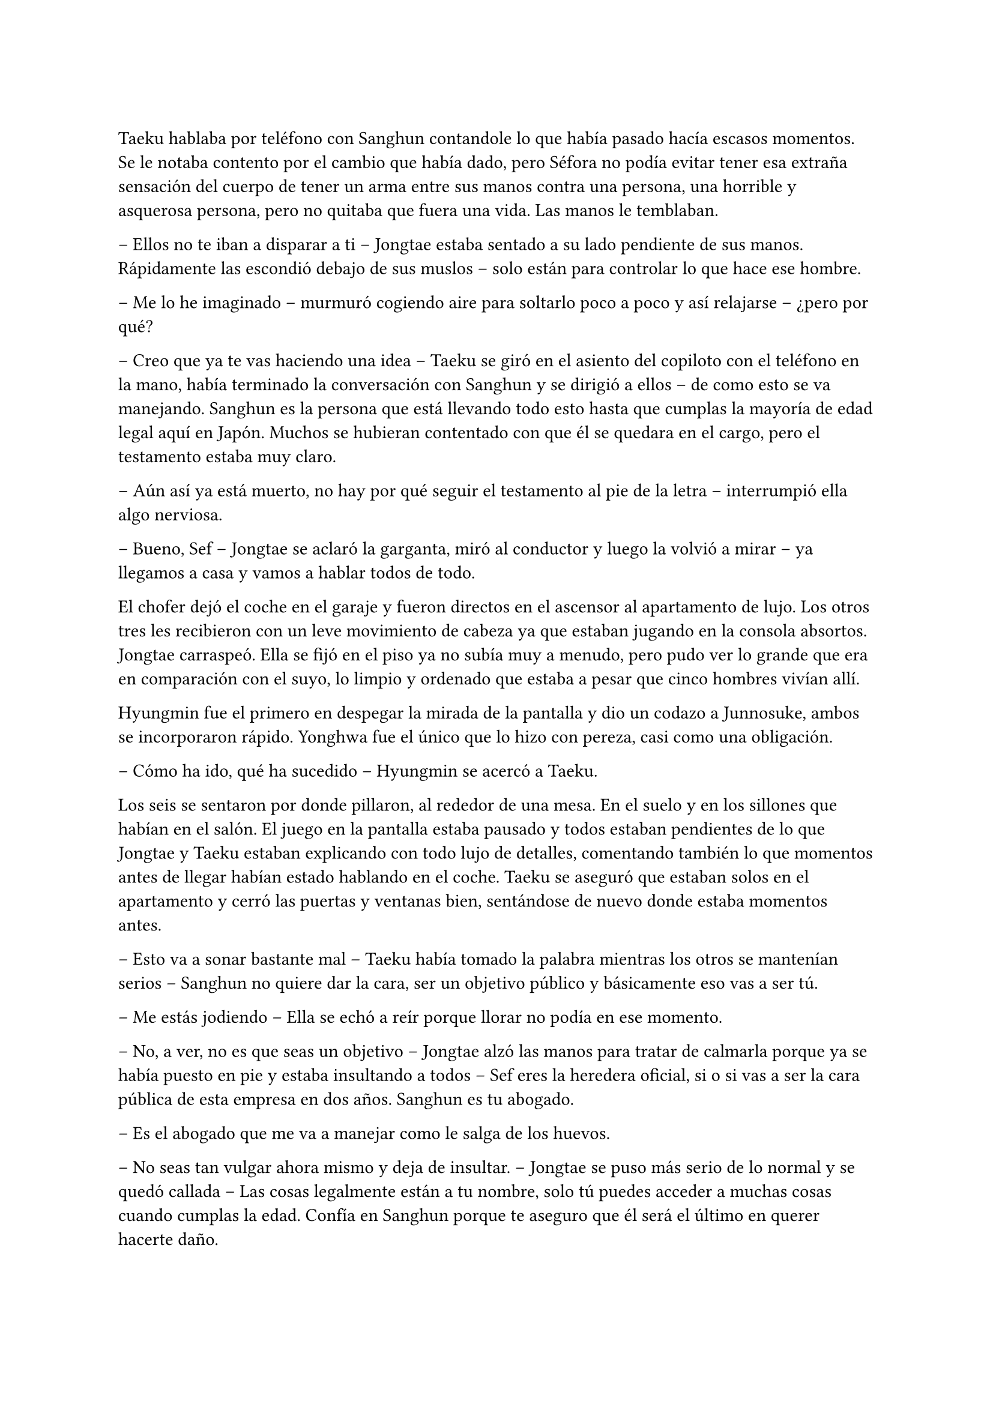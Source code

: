 =

Taeku hablaba por teléfono con Sanghun contandole lo que había pasado hacía escasos momentos. Se le notaba contento por el cambio que había dado, pero Séfora no podía evitar tener esa extraña sensación del cuerpo de tener un arma entre sus manos contra una persona, una horrible y asquerosa persona, pero no quitaba que fuera una vida. Las manos le temblaban.

-- Ellos no te iban a disparar a ti -- Jongtae estaba sentado a su lado pendiente de sus manos. Rápidamente las escondió debajo de sus muslos -- solo están para controlar lo que hace ese hombre.

-- Me lo he imaginado -- murmuró cogiendo aire para soltarlo poco a poco y así relajarse -- ¿pero por qué?

-- Creo que ya te vas haciendo una idea -- Taeku se giró en el asiento del copiloto con el teléfono en la mano, había terminado la conversación con Sanghun y se dirigió a ellos -- de como esto se va manejando. Sanghun es la persona que está llevando todo esto hasta que cumplas la mayoría de edad legal aquí en Japón. Muchos se hubieran contentado con que él se quedara en el cargo, pero el testamento estaba muy claro.

-- Aún así ya está muerto, no hay por qué seguir el testamento al pie de la letra -- interrumpió ella algo nerviosa.

-- Bueno, Sef -- Jongtae se aclaró la garganta, miró al conductor y luego la volvió a mirar -- ya llegamos a casa y vamos a hablar todos de todo.

El chofer dejó el coche en el garaje y fueron directos en el ascensor al apartamento de lujo. Los otros tres les recibieron con un leve movimiento de cabeza ya que estaban jugando en la consola absortos. Jongtae carraspeó. Ella se fijó en el piso ya no subía muy a menudo, pero pudo ver lo grande que era en comparación con el suyo, lo limpio y ordenado que estaba a pesar que cinco hombres vivían allí.

Hyungmin fue el primero en despegar la mirada de la pantalla y dio un codazo a Junnosuke, ambos se incorporaron rápido. Yonghwa fue el único que lo hizo con pereza, casi como una obligación.

-- Cómo ha ido, qué ha sucedido -- Hyungmin se acercó a Taeku.

Los seis se sentaron por donde pillaron, al rededor de una mesa. En el suelo y en los sillones que habían en el salón. El juego en la pantalla estaba pausado y todos estaban pendientes de lo que Jongtae y Taeku estaban explicando con todo lujo de detalles, comentando también lo que momentos antes de llegar habían estado hablando en el coche. Taeku se aseguró que estaban solos en el apartamento y cerró las puertas y ventanas bien, sentándose de nuevo donde estaba momentos antes.

-- Esto va a sonar bastante mal -- Taeku había tomado la palabra mientras los otros se mantenían serios -- Sanghun no quiere dar la cara, ser un objetivo público y básicamente eso vas a ser tú.

-- Me estás jodiendo -- Ella se echó a reír porque llorar no podía en ese momento.

-- No, a ver, no es que seas un objetivo -- Jongtae alzó las manos para tratar de calmarla porque ya se había puesto en pie y estaba insultando a todos -- Sef eres la heredera oficial, si o si vas a ser la cara pública de esta empresa en dos años. Sanghun es tu abogado.

-- Es el abogado que me va a manejar como le salga de los huevos.

-- No seas tan vulgar ahora mismo y deja de insultar. -- Jongtae se puso más serio de lo normal y se quedó callada -- Las cosas legalmente están a tu nombre, solo tú puedes acceder a muchas cosas cuando cumplas la edad. Confía en Sanghun porque te aseguro que él será el último en querer hacerte daño.

Se quedó analizando la conversación en su cabeza tratando de ordenar los acontecimientos y las cosas. No podía simplemente desaparecer porque no solo estaba en el testamento de su abuelo sino que todo, absolutamente todo, estaba a su nombre. Sanghun tan solo era el albacea temporal hasta que ella tuviera la edad adecuada que su abuelo requería.

Fue consciente de todo cuando le confirmaron que su vida corría peligro pero, si por algún casual alguien la mataba todo lo que poseía su abuelo: tierras, dinero y empresas pasaría a ser del estado le pesase a quien le pesase. Y por supuesto, Sanghun no quería que el estado japonés metiera las narices en los negocios que tenía, por lo que ella tendría que estar viva. Eso y porque era la legítima heredera.

Le costaba trabajo asimilar que la vida en ese mundo era bastante efímera, podrían morir en cualquier momento, podrían traicionar en otro momento, podría tener problemas con cualquier persona, como los tenía con Yonghwa en ese momento aunque fuese porque metió las narices en su vida privada.

Se había hecho tarde así que Séfora se despedió de los chicos y se bajó a su piso para cenar algo y poder relajarse en leer todos los documentos que aún se seguía aprendiendo. Mientras miraba Twitter y las últimas noticias la mano derecha le empezó a temblar y la miró detenidamente acordándose de cuando había apuntado a un hombre a la cabeza. No hubiera podido ser capaz de disparar, lo tenía claro, pero ¿y si su vida corría un auténtico peligro, podría matar a alguien?

Cenó un ramen rápido y se quedó viendo la televisión para despejar la cabeza, habían muchos programas que eran realmente absurdos y podía perderse o dormirse mientras los tenía de fondo. 

Se despertó en el sofá con un dolor de espalda por la mala postura, la televisión estaba apagada gracias al temporizador y la puerta estaba sonando con pequeños toquecitos. Se levanté y vió por la mirilla a un sonriente Hyungmin saludar.

-- Buenos días Séfora -- dijo cuando se abrió la puerta y entró con tranquilidad -- ¿te he despertado, has dormido bien?

-- Tranquilo -- miró la hora, era una buena hora par estar despierta -- ¿qué ha pasado, qué quieres?

-- Saludarte, nada más -- Se fijó que en su mirada había algo de preocupación y se sentó en una silla al lado de la cocina -- ¿me invitas a un café?

La miró con una sonrisa agradable y no pudo negarse así que comenzó a preparar dos tazas de café, uno solo para ella y otro con leche para él.

-- En realidad estoy preocupado -- dijo de pronto mientras daba toques con los dedos sobre la encimera de la cocina -- después de lo que pasó ayer.

-- Bueno, a ver -- dejó la taza frente a él y mantuvo la otra en su mano libre -- tarde o temprano iba a apuntar a una persona con la pistola. -- Se encogió de hombros y dió un pequeño sorbo a la bebida. Hyungmin seguía con la mirada puesta en ella -- No me mires así, lleváis meses entrenándome para situaciones como esta.

-- Lo sé -- agarró la taza y se puso a beber con calma, después tosió un poco -- pero Séfora ¿lleva azúcar?

-- Ni gota, no tomo azúcar -- terminó riendo al ver su cara de desagrado y sacó unos sobres que tenía guardados y rápidamente se lo puso al café.

Mientras ambos bebían de sus respectivas tazas reinó un silencio cómodo. Un silencio que hizo que ella pensara en lo que tenía, lo que había ganado y lo que había perdido. Se le hizo un nudo en el estómago.

-- Cómo esta Yonghwa -- dijo en un susurro contra la taza.

-- Si no se habla de ti está como siempre. Siento decirlo así pero has ido donde más le duele -- dijo con tono serio, Se pudo notar que no estaba molesto con ella ni le echaba nada en cara -- ¿por qué Yongsun?

-- Yongsun… -- Pensó unos segundos el por qué había sido él, entre todas las personas que conocía allí, que tampoco eran muchas -- él ha sido la única persona que no me trata como si tuviera una diana en la espalda y un futuro horrible.

-- Porque no sabe absolutamente nada de ti, por eso te trata así -- dejó la taza en la encimera y se puso serio -- ¿cómo te sientes al mentirle cada día sobre tu vida?

-- No le estoy mintiendo -- sintió su mirada más fría y dura -- solo omito algunas cosas.

-- Viene a ser lo mismo Séfora, él no te conoce ni va a hacerlo bien, porque si quieres seguir teniendo a Yonghwa a tu lado vas a tener que sopesar qué vas a hacer en un futuro con su hermano. Ya ten en cuenta que no lo va a ver. Hace años que renunció a esa familia.

-- No le ha dado ni la oportunidad de hablar con él, de conocerle y saber por qué su madre se marchó -- apretó los puños y sintió el corazón acelerado.

-- Su madre se fue porque no soportaba ver en qué se estaba convirtiendo su hijo. Agarró algunas cosas y sin decir nada se marchó estando embarazada de ese chico. Le abandonó, con todas las letras. 

-- Debes comprender que este mundo, esta familia, esta empresa -- Ella usó palabras suaves para describir lo que realmente era: una mafia -- es muy duro si vienes de fuera.

-- Pero ella no venía de fuera. -- suspiró profundamente y se miraron a los ojos -- Todos hemos crecido y nacido aquí, han conocido otros niños nacidos entre estas murallas y han formado su familia con las consecuencias. Vio el mundo que había fuera y abandonó a su hijo pequeño. Podría haber agarrado a Yonghwa e irse, pero le dejó solo. Casi tenía tres años, aún no era nada a esa edad.

Se quedó en completo silencio escuchando sus palabras, imaginando el dolor que debía sentir esa familia al romperse. Yonghwa por perder a su madre, ella por tener que abandonar a su hijo, buscando darle una mejor vida a su nuevo bebé.

-- ¿Y por qué no le ha dicho nada a Yongsun de esto?

-- Porque si lo hace sabe que pierde a su hijo. La tenían vigilada, por supuesto si alguien se marcha de aquí lo hace con una clausula de puro silencio. Al mínimo contacto con la policía, una persona ajena o vete a saber quien, muere.

-- Mina está más preparada que yo…

-- Pero qué estás diciendo ahora -- su resoplido fue bastante fuerte y se terminó el café -- que se haya criado con nosotros, sepa luchar y manejar armas no significa que sea la persona adecuada. Además, recuerda que en los papeles está tu nombre, no el de ella.

Maldijo ese testamento, a su abuelo y a su padre por no esconderse bien del viejo sabiendo de lo que era capaz. Se arrepintió de maldecir a todo el mundo y recogió las trazas para ponerlas directamente en el fregador para lavar.

-- ¿Es peligroso tener una relación con alguien?

-- No me voy a ir por las ramas. En tu situación si -- se encogió de hombros -- si te han estado vigilando en cada movimiento que has hecho, saben perfectamente de la existencia de Yongsun.

Se acercó a ella hasta rodear sus hombros con su brazo en un cálido abrazo fraternal. Le besó la cabeza y se separó para ir hacia la puerta.

-- Pero no importa lo que pase, porque te vamos a proteger todos con nuestra vida si es necesario.

Se despidió con la mano y se marchó por las escaleras cerrando la puerta poco a poco. Séfora se quedó pensando y miró el teléfono. ¿Tenía que cortar con él? Era la única persona que le hacía sentir como un ser humano normal y le daba miedo perderse si terminaba con todo.

---

Estaba sentada sobre la cama con las piernas cruzadas, pensando mientras tenía música de fondo saliendo desde un altavoz portátil a su lado. Tenía también un montón de papeles sobre la cama que observaba con detenimiento mientras con un subrayador amarillo iba señalando nombres importantes, o al menos los que ella creía que eran importantes.

Colgado en la pared tenía el calendario del mes de noviembre y el día siete estaba señalado en rojo con varios círculos. No quería que llegara ese día con malas noticias, pero se lo veía venir. Sabía que esa era su prueba de fuego. 

La música se cortó cuando recibió una llamada de Ten Shio, así que apagó el altavoz.

-- Buenas noches, dime -- contestó con calma mientras iba recogiendo los papeles.

-- Me han informado del tema de Katsura -- dijo al otro lado del teléfono, había algo de ruido a su alrededor, como si estuviera en un bar o restaurante -- como lo llevas, ¿lo vas solucionando?

-- Pues si -- se soltó el pelo que tenía sujeto con una goma sobre la nuca y sacó todas las cosas que le molestaban de la cama para ir a dormir -- Sanghun está siendo un apoyo importante.

-- Vaya -- maldijo tapando el altavoz y enseguida volvió como si no hubiera dicho nada malo -- bueno me alegro, la verdad es que es un muchacho eficiente que sabe hacer demasiado bien su trabajo.

Sonrió para si misma. Trabajaban todos juntos con un fin en común pero en realidad se odiaban, no se querían cerca y tenían que hacerlo porque Séfora era quien estaba en medio de ambos. Hasta ese momento la persona en la que más confiaba era Sanghun, a parte de sus compañeros que estaban en el piso superior.

-- No te preocupes sabes -- dijo ella con calma mirando por la ventana el cielo oscuro iluminado por la luz de la ciudad. Cerró las cortinas para opacar la iluminación externa -- entre todos me estáis enseñando bien a como tener a raya las personas que no me quieren cerca.

-- Eso es bueno -- asintió con rapidez, contento al escucharle -- con nuestros consejos podrás llegar a donde tu abuelo quería. Dos años te dará de sobra para adaptarte y saber escuchar.

-- Por supuesto -- aquello último que dijo no le había gustado un pelo, pero se mantuvo calmada -- nos veremos en la próxima reunión. Buenas noches Ten Shio.

Se despidió de él colgando y apagando el teléfono rápidamente, dejándolo sobre la mesa auxiliar que tenía al lado. Ese hombre tenía algo turbio y lo escondía demasiado bien, pero habían muchas señales que se veían para que desconfiara aunque fuese un poco. Y no solo lo que los demás comentaban sobre él, sino la manera en la que la estaba tratando.

A la mañana siguiente tenía entrenamiento así que bien temprano estaba lista en la puerta de casa, abrigada hasta el cuello, con un gorro que le dejaba libre tan solo los ojos por la bufanda que llevaba. Daba pequeños saltos en el sitio para calentar y que no se le engarrotara el cuerpo con el frío que estaba haciendo. La puerta de la casa se abrió y cerró a su espalda haciendo que se girase.

-- ¡Taeku!

Pero no era él quien estaba frente a la chica. Su rostro cambió al ver a Yonghwa serio y con poco abrigo, cargado con dos fundas de katanas en el hombro. Frunció el ceño.

-- Taeku está enfermo. Hoy entrenas conmigo, vamos al dojo.

Echó a andar sin que ella pudiera opinar ni decir nada, así que fue a varios pasos detrás de él frotándose las manos, estaba nerviosa. Llevaban mas de un mes sin hablar de algo que no fuese el trabajo, a penas la miraba y si no era estrictamente necesario no le dirigía la palabra.

Quitó el candado de la puerta del dojo y lo guardó en el bolsillo para abrir cómodamente la puerta entrando primero, esperando para cerrarla en cuanto ella entrara. Se quitó la chaqueta y se quedó con una camiseta básica negra de manga larga con cuello en pico. Se pudo fijar en que sobresalía por el lado derecho el mismo tatuaje que le había visto a Sanghun y a Hyungmin. Tenía curiosidad por saber si todos lo llevaban por algún simbolismo extraño. Pero no sería a Yonghwa a quien se lo preguntara.

-- Bien, quitate todo ese abrigo que llevas, agarra la espada y vamos a luchar.

Lanzó una de las espadas en una funda hacia Séfora y la agarró al vuelo sorprendida al ver que ya estaba preparándose, moviendo la katana de un lado a otro bastante serio.

Bien, iba a ser la primera vez que fuera a cruzar espadas con Yonghwa, hasta ahora solo había practicado con Taeku y tenía curiosidad de ver cómo se desenvolvían los demás con las armas. Se quitó todo el abrigo pesado que llevaba encima y lo dejó a un lado, dejando solo su camiseta básica color gris oscuro y su pantalón de chándal cómodo. Desenfundó la katana con mucho cuidado y respeto y se puso en posición apuntándole con el arma.

-- Estoy lista…

No le dejó terminar. Se lanzó contra ella con fuerza y le sorprendió con la agilidad y rapidez con la que atacaba. Debía defenderse de sus ataques porque no llevaba el cuidado que Taeku tenía cuando entrenaban; a Yonghwa no le importaba si le cortaba en un brazo o en la cara, él seguía golpeando muy concentrado en lo que hacía.

El único sonido que se escuchaba en esa sala eran los gemidos de dolor de la chica al recibir finos cortes por los brazos y el cuerpo, el choque de ambas katanas y pequeñas maldiciones que Yonghwa soltaba cuando ella hacía un mal movimiento. Su forma de corregirle era volviendo a repetir los mismos movimientos hasta que supiera cubrirse.

Las heridas le escocían, pero mucho más le dolía en el pecho por ver como a él le daba igual si le hacía más o menos heridas. El suelo empezaba a llenarse de gotas de sangre y sus pies se iban resbalando.

-- Deja de ser tan torpe -- le dijo mientras esperó a que se pusiera en pie después de caer de rodillas.

-- Como si lo hiciese a posta.

Durante más de una hora el ego de ambos les impedía dejar de pelear, estaban agotados pero no lo iban a aceptar con facilidad. Ella le iba a ganar, le iba a demostrar en lo que se había convertido gracias a ellos, le iba a demostrar también que no podía estar siempre enfadado. Cuando terminaran de pelear ese día quería tener una charla seria con él sobre lo que ella consideraba su amistad.

La pelea terminó antes de lo que se había esperado. Y no era porque se hubieran cansado los dos, sino porque en uno de los movimientos Séfora le pilló despistado y asestó un golpe prácticamente mortal rápido contra su pecho, creyendo que lo iba a parar o a esquivar, pero para su sorpresa cortó su camiseta y un fino hilo de sangre comenzó a salir, desde arriba a la izquierda hasta un poco más abajo de la derecha, dejando ver un dragón colorido asomarse con un tono carmesí por la sangre.

Ella se quedó quieta y él se tambaleó un poco dejando caer la espada, mirándole a los ojos. Su cuerpo no respondía al ver que cada vez salía más sangre del pecho del chico.

-- Ya vale por hoy -- cayó de rodillas al suelo y ella se lanzó hacia él para tratar de agarrarle -- vas muy bien.

Séfora frunció el ceño y agarró la chaqueta mientras hiperventilaba en pánico, tapando su herida para que no perdiera demasiada sangre.

-- Llama a Jongtae…

Yonghwa cayó sobre ella, le agarró para que se apoyara en su hombro y se mantuvieron de rodillas. Con las manos temblando y llena de sangre localizó el nombre de Tae y le llamó. No sabía como le había salido la voz del cuerpo, pero él se alarmó muchísimo y colgó la llamada sabiendo perfectamente a donde tenía que ir.

-- Yonghwa despierta -- comenzó a decir con un nudo en la garganta, lo colocó boca arriba en el suelo presionando la herida, le daba miedo quitar la chaqueta y ver lo profundo que había sido el corte -- por favor, despierta.

Supuso que a raíz de cómo había estado en la llamada de teléfono todos se habían asustado así que los cuatro chicos entraron con rapidez al dojo. Sin saber muy bien qué había pasado Taeku llevaba un arma en la mano y la tenía cargada.

-- ¿Quién ha sido? -- Se le notaba que estaba con fiebre, pero la mirada la tenía seria y firme.

-- Nadie -- sollozó levemente y les miró sin apartar las manos. Jongtae corrió hacia ella y le ayudó a presionar la herida, intentó apartar sus manos con cuidado -- he sido yo. Yo le hice esto, estábamos entrenando y no sé qué pasó que le corté. No quiero que se muera.

-- Primero calmate -- Jongtae intentó de nuevo apartarla -- ¿alguno puede agarrarle? Necesito saber cómo es la herida de profunda.

No tardó en notar como unos brazos le rodeaban el cuerpo y la alzaban como si no pesara nada, a pesar que se resistía no lo pudo evitar, le separaron del cuerpo de Yonghwa. Ahí todos pudieron ver un corte de unos treinta centímetros que cruzaba su pecho, algo profundo ya que no paraba de salir sangre. Jongtae suspiró aliviado al ver que no era mortal.

-- No se va a morir -- dijo con rapidez para que ella pudiera calmarse, ya que no dejaba de balbucear cuánto lo sentía -- Taeku ayudame a llevarlo a casa, Junnosuke limpia la sangre -- empezó a dar órdenes y ninguno le cuestionó -- y tú Hyungmin cura las heridas de Sef.

Con movimientos ágiles los dos tomaron el cuerpo de Yonghwa y lo cubrieron con el abrigo de ella para no llamar la atención de la herida grande que llevaba en el pecho. Hyungmin la soltó para que ella fuera caminando hacia casa, estaba en shock pero tenía que ir tras él para ver que se recuperaba del corte. Junnosuke se quedó limpiando en silencio toda la sangre derramada en el suelo.